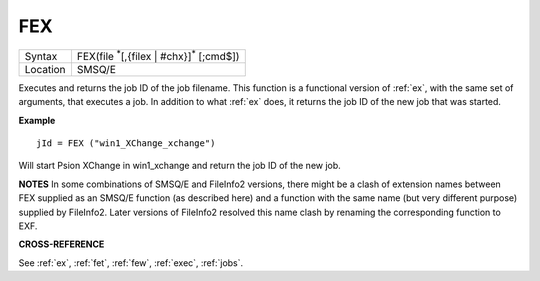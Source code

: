 ..  _fex:

FEX
===

+----------+-------------------------------------------------------------------+
| Syntax   |  FEX(file :sup:`*`\ [,{filex | #chx}]\ :sup:`*` [;cmd$])          |
+----------+-------------------------------------------------------------------+
| Location |  SMSQ/E                                                           |
+----------+-------------------------------------------------------------------+

Executes and returns the job ID of the job filename.
This function is a functional version of :ref:`ex`, with the same set of arguments,
that executes a job. In addition to what :ref:`ex` does, it returns the job ID of the
new job that was started.

**Example**

::

    jId = FEX ("win1_XChange_xchange")

Will start Psion XChange in win1_xchange and return the job ID of the new job.

**NOTES**
In some combinations of SMSQ/E and FileInfo2 versions, there might be a clash of
extension names between FEX supplied as an SMSQ/E function (as described here)
and a function with the same name (but very different purpose) supplied by
FileInfo2. Later versions of FileInfo2 resolved this name clash by renaming the
corresponding function to EXF.

**CROSS-REFERENCE**

See :ref:`ex`, :ref:`fet`, :ref:`few`, :ref:`exec`, :ref:`jobs`.


